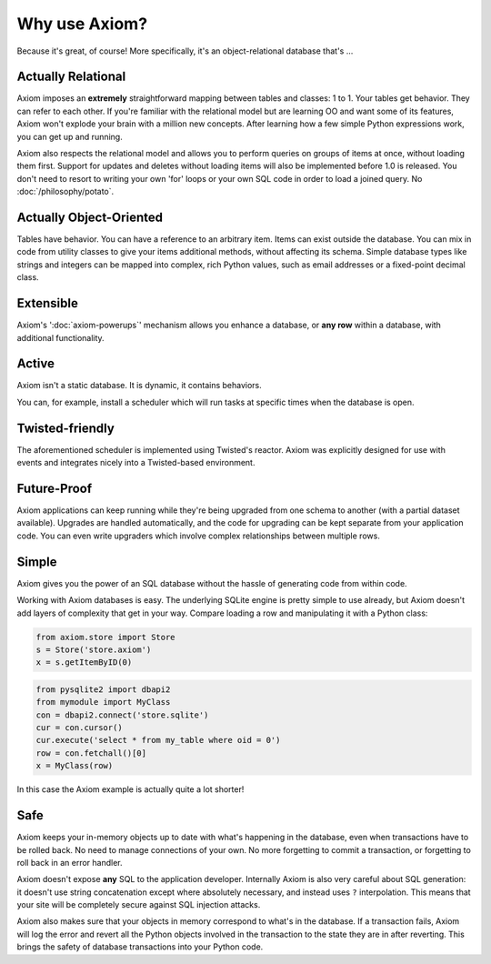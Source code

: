 ==============
Why use Axiom?
==============

Because it's great, of course!  More specifically, it's an object-relational
database that's ...


Actually Relational
===================

Axiom imposes an **extremely** straightforward mapping between tables and
classes: 1 to 1.  Your tables get behavior.  They can refer to each other.  If
you're familiar with the relational model but are learning OO and want some of
its features, Axiom won't explode your brain with a million new concepts.  After
learning how a few simple Python expressions work, you can get up and running.

Axiom also respects the relational model and allows you to perform queries on
groups of items at once, without loading them first.  Support for updates and
deletes without loading items will also be implemented before 1.0 is released.
You don't need to resort to writing your own 'for' loops or your own SQL code in
order to load a joined query.  No :doc:`/philosophy/potato`.


Actually Object-Oriented
========================

Tables have behavior.  You can have a reference to an arbitrary item.  Items can
exist outside the database.  You can mix in code from utility classes to give
your items additional methods, without affecting its schema.  Simple database
types like strings and integers can be mapped into complex, rich Python values,
such as email addresses or a fixed-point decimal class.


Extensible
==========

Axiom's ':doc:`axiom-powerups`' mechanism allows you enhance a database, or
**any row** within a database, with additional functionality.


Active
======


Axiom isn't a static database.  It is dynamic, it contains behaviors.

You can, for example, install a scheduler which will run tasks at specific times
when the database is open.


Twisted-friendly
================

The aforementioned scheduler is implemented using Twisted's reactor.  Axiom was
explicitly designed for use with events and integrates nicely into a
Twisted-based environment.


Future-Proof
============


Axiom applications can keep running while they're being upgraded from one schema
to another (with a partial dataset available).  Upgrades are handled
automatically, and the code for upgrading can be kept separate from your
application code.  You can even write upgraders which involve complex
relationships between multiple rows.


Simple
======

Axiom gives you the power of an SQL database without the hassle of generating
code from within code.

Working with Axiom databases is easy.  The underlying SQLite engine is pretty
simple to use already, but Axiom doesn't add layers of complexity that get in
your way.  Compare loading a row and manipulating it with a Python class:


.. code-block:: python

    from axiom.store import Store
    s = Store('store.axiom')
    x = s.getItemByID(0)


.. code-block:: python

    from pysqlite2 import dbapi2
    from mymodule import MyClass
    con = dbapi2.connect('store.sqlite')
    cur = con.cursor()
    cur.execute('select * from my_table where oid = 0')
    row = con.fetchall()[0]
    x = MyClass(row)


In this case the Axiom example is actually quite a lot shorter!


Safe
====

Axiom keeps your in-memory objects up to date with what's happening in the
database, even when transactions have to be rolled back.  No need to manage
connections of your own.  No more forgetting to commit a transaction, or
forgetting to roll back in an error handler.

Axiom doesn't expose **any** SQL to the application developer.  Internally Axiom
is also very careful about SQL generation: it doesn't use string concatenation
except where absolutely necessary, and instead uses ``?`` interpolation.  This
means that your site will be completely secure against SQL injection attacks.

Axiom also makes sure that your objects in memory correspond to what's in the
database.  If a transaction fails, Axiom will log the error and revert all the
Python objects involved in the transaction to the state they are in after
reverting.  This brings the safety of database transactions into your Python
code.
